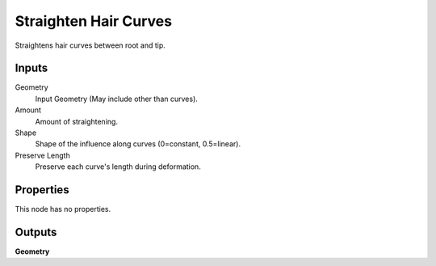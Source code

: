 .. index:: Geometry Nodes; Straighten Hair Curves

**********************
Straighten Hair Curves
**********************

Straightens hair curves between root and tip.


Inputs
======

Geometry
   Input Geometry (May include other than curves).

Amount
   Amount of straightening.

Shape
   Shape of the influence along curves (0=constant, 0.5=linear).

Preserve Length
   Preserve each curve's length during deformation.


Properties
==========

This node has no properties.


Outputs
=======

**Geometry**
